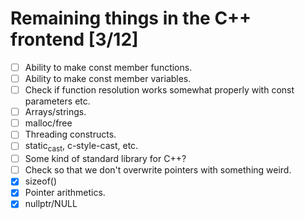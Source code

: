 * Remaining things in the C++ frontend [3/12]
  - [ ] Ability to make const member functions.
  - [ ] Ability to make const member variables.
  - [ ] Check if function resolution works somewhat properly with const parameters etc.
  - [ ] Arrays/strings.
  - [ ] malloc/free
  - [ ] Threading constructs.
  - [ ] static_cast, c-style-cast, etc.
  - [ ] Some kind of standard library for C++?
  - [ ] Check so that we don't overwrite pointers with something weird.
  - [X] sizeof()
  - [X] Pointer arithmetics.
  - [X] nullptr/NULL
